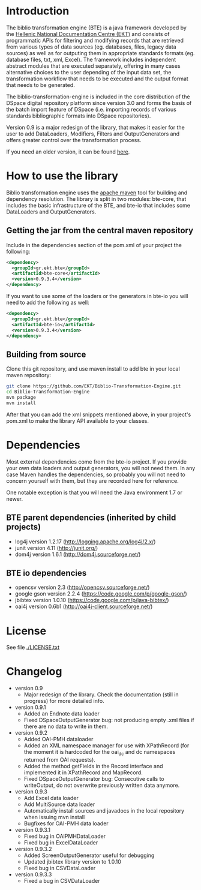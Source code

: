 * Introduction

  The biblio transformation engine (BTE) is a java framework developed
  by the [[http://www.ekt.gr/][Hellenic National Documentation Centre (EKT)]] and consists of
  programmatic APIs for filtering and modifying records that are
  retrieved from various types of data sources (eg. databases, files,
  legacy data sources) as well as for outputing them in appropriate
  standards formats (eg. database files, txt, xml, Excel). The framework
  includes independent abstract modules that are executed separately,
  offering in many cases alternative choices to the user depending of
  the input data set, the transformation workflow that needs to be
  executed and the output format that needs to be generated.

  The biblio-transformation-engine is included in the core distribution
  of the DSpace digital repository platform since version 3.0 and forms
  the basis of the batch import feature of DSpace (i.e. importing
  records of various standards bibliographic formats into DSpace
  repositories).

  Version 0.9 is a major redesign of the library, that makes it easier
  for the user to add DataLoaders, Modifiers, Filters and
  OutputGenerators and offers greater control over the transformation
  process.

  If you need an older version, it can be found [[http://code.google.com/p/biblio-transformation-engine/][here]].

* How to use the library

  Biblio transformation engine uses the [[http://maven.apache.org/][apache maven]] tool for building
  and dependency resolution. The library is split in two modules:
  bte-core, that includes the basic infrastructure of the BTE, and
  bte-io that includes some DataLoaders and OutputGenerators.

** Getting the jar from the central maven repository

   Include in the dependencies section of the pom.xml of your project
   the following:

#+BEGIN_SRC xml
<dependency>
  <groupId>gr.ekt.bte</groupId>
  <artifactId>bte-core</artifactId>
  <version>0.9.3.4</version>
</dependency>
#+END_SRC

   If you want to use some of the loaders or the generators in bte-io
   you will need to add the following as well:

#+BEGIN_SRC xml
<dependency>
  <groupId>gr.ekt.bte</groupId>
  <artifactId>bte-io</artifactId>
  <version>0.9.3.4</version>
</dependency>
#+END_SRC

** Building from source

   Clone this git repository, and use maven install to add bte in your
   local maven repository:

#+BEGIN_SRC sh
git clone https://github.com/EKT/Biblio-Transformation-Engine.git
cd Biblio-Transformation-Engine
mvn package
mvn install
#+END_SRC

   After that you can add the xml snippets mentioned above, in your
   project's pom.xml to make the library API available to your
   classes.

* Dependencies
  Most external dependencies come from the bte-io project. If you
  provide your own data loaders and output generators, you will not
  need them. In any case Maven handles the dependencies, so probably
  you will not need to concern yourself with them, but they are
  recorded here for reference.

  One notable exception is that you will need the Java environment
  1.7 or newer.
** BTE parent dependencies (inherited by child projects)
   - log4j version 1.2.17 (http://logging.apache.org/log4j/2.x/)
   - junit version 4.11 (http://junit.org/)
   - dom4j version 1.6.1 (http://dom4j.sourceforge.net/)

** BTE io dependencies
   - opencsv version 2.3 (http://opencsv.sourceforge.net/)
   - google gson version 2.2.4 (https://code.google.com/p/google-gson/)
   - jbibtex version 1.0.10 (https://code.google.com/p/java-bibtex/)
   - oai4j version 0.6b1 (http://oai4j-client.sourceforge.net/)



* License
  See file [[file:LICENSE.txt][./LICENSE.txt]]

* Changelog
  - version 0.9
    + Major redesign of the library. Check the documentation (still in
      progress) for more detailed info.

  - version 0.9.1
    + Added an Endnote data loader
    + Fixed DSpaceOutputGenerator bug: not producing empty .xml
      files if there are no data to write in them.

  - version 0.9.2
    + Added OAI-PMH dataloader
    + Added an XML namespace manager for use with XPathRecord (for the
      moment it is hardcoded for the oai_dc and dc namespaces returned
      from OAI requests).
    + Added the method getFields in the Record interface and
      implemented it in XPathRecord and MapRecord.
    + Fixed DSpaceOutputGenerator bug: Consecutive calls to
      writeOutput, do not overwrite previously written data anymore.

  - version 0.9.3
    + Add Excel data loader
    + Add MultiSource data loader
    + Automatically install sources and javadocs in the local
      repository when issuing mvn install
    + Bugfixes for OAI-PMH data loader

  - version 0.9.3.1
    + Fixed bug in OAIPMHDataLoader
    + Fixed bug in ExcelDataLoader

  - version 0.9.3.2
    + Added ScreenOutputGenerator useful for debugging
    + Updated jbibtex library version to 1.0.10
    + Fixed bug in CSVDataLoader

  - version 0.9.3.3
    + Fixed a bug in CSVDataLoader
